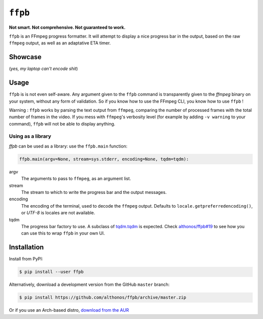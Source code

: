 ``ffpb`` |stars|
================

.. |stars| image:: https://img.shields.io/github/stars/althonos/ffpb.svg?style=social&maxAge=3600&label=Star
   :target: https://github.com/althonos/ffpb/stargazers

**Not smart. Not comprehensive. Not guaranteed to work.**

|Source| |PyPI| |AppVeyor| |Format| |License| |Changelog| |Downloads|

.. |PyPI| image:: https://img.shields.io/pypi/v/ffpb.svg?style=flat-square&maxAge=300
   :target: https://pypi.python.org/pypi/ffpb

.. |AppVeyor| image:: https://img.shields.io/appveyor/build/althonos/ffpb.svg?style=flat-square&maxAge=3600
   :target: https://ci.appveyor.com/project/althonos/ffpb

.. |Format| image:: https://img.shields.io/pypi/format/ffpb.svg?style=flat-square&maxAge=300
   :target: https://pypi.python.org/pypi/ffpb

.. |Versions| image:: https://img.shields.io/pypi/pyversions/ffpb.svg?style=flat-square&maxAge=300
   :target: https://travis-ci.org/althonos/ffpb/

.. |License| image:: https://img.shields.io/pypi/l/ffpb.svg?style=flat-square&maxAge=300
   :target: https://choosealicense.com/licenses/mit/

.. |Source| image:: https://img.shields.io/badge/source-GitHub-303030.svg?maxAge=3600&style=flat-square
   :target: https://github.com/althonos/ffpb/

.. |Changelog| image:: https://img.shields.io/badge/keep%20a-changelog-8A0707.svg?maxAge=2678400&style=flat-square
   :target: http://keepachangelog.com/

.. |Downloads| image:: https://img.shields.io/badge/dynamic/json?style=flat-square&color=303f9f&maxAge=86400&label=downloads&query=%24.total_downloads&url=https%3A%2F%2Fapi.pepy.tech%2Fapi%2Fprojects%2Fffpb
   :target: https://pepy.tech/project/ffpb

``ffpb`` is an FFmpeg progress formatter. It will attempt to display a nice
progress bar in the output, based on the raw ``ffmpeg`` output, as well as an
adaptative ETA timer.


Showcase
--------

.. image:: https://github.com/althonos/ffpb/raw/master/static/showcase.v1.gif

(*yes, my laptop can't encode shit*)


Usage
-----

``ffpb`` is is not even self-aware. Any argument given to the ``ffpb`` command
is transparently given to the `ffmpeg` binary on your system, without any form
of validation. So if you know how to use the FFmpeg CLI, you know how to use
``ffpb`` !


Warning : ``ffpb`` works by parsing the text output from ``ffmpeg``, comparing the number
of processed frames with the total number of frames in the video. If you mess with 
``ffmpeg``'s verbosity level (for example by adding ``-v warning`` to your command), ``ffpb`` 
will not be able to display anything.

Using as a library
^^^^^^^^^^^^^^^^^^

`ffpb` can be used as a library: use the ``ffpb.main`` function:

.. code:: python

    ffpb.main(argv=None, stream=sys.stderr, encoding=None, tqdm=tqdm):


argv
    The arguments to pass to ``ffmpeg``, as an argument list.
stream
    The stream to which to write the progress bar and the output messages.
encoding
    The encoding of the terminal, used to decode the ``ffmpeg`` output.
    Defaults to ``locale.getpreferredencoding()``, or *UTF-8* is locales are
    not available.
tqdm
    The progress bar factory to use. A subclass of
    `tqdm.tqdm <https://tqdm.github.io/docs/tqdm/#tqdm-objects>`_ is expected.
    Check `althonos/ffpb#19 <https://github.com/althonos/ffpb/issues/19>`_ to
    see how you can use this to wrap ``ffpb`` in your own UI.

Installation
------------

Install from PyPI:

.. code:: console

    $ pip install --user ffpb


Alternatively, download a development version from the GitHub ``master`` branch:

.. code:: console

   $ pip install https://github.com/althonos/ffpb/archive/master.zip

Or if you use an Arch-based distro, `download from the AUR`__

.. __: https://aur.archlinux.org/packages/ffpb/
